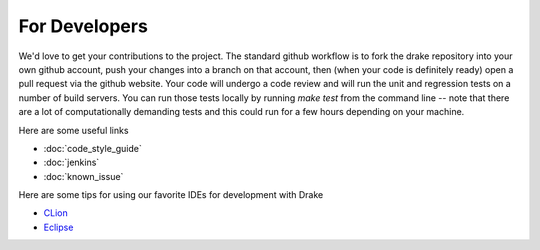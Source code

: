 **************
For Developers
**************

We'd love to get your contributions to the project.  The standard github workflow is to fork the drake repository into your own github account, push your changes into a branch on that account, then (when your code is definitely ready) open a pull request via the github website.  Your code will undergo a code review and will run the unit and regression tests on a number of build servers.  You can run those tests locally by running `make test` from the command line -- note that there are a lot of computationally demanding tests and this could run for a few hours depending on your machine.

Here are some useful links

* :doc:`code_style_guide`
* :doc:`jenkins`
* :doc:`known_issue`

Here are some tips for using our favorite IDEs for development with Drake

* `CLion <https://github.com/tkoolen/drake/wiki/CLion-setup-(experimental)>`_
* `Eclipse <https://github.com/tkoolen/drake/wiki/Eclipse-setup-(experimental)>`_



